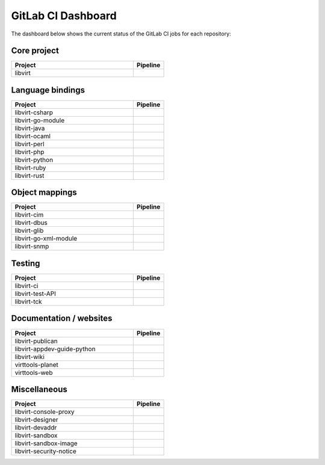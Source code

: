 ===================
GitLab CI Dashboard
===================

The dashboard below shows the current status of the GitLab CI jobs for each
repository:

Core project
------------

.. list-table::
   :widths: 80 20
   :header-rows: 1

   * - Project
     - Pipeline

   * - libvirt
     - .. image:: https://gitlab.com/libvirt/libvirt/badges/master/pipeline.svg
          :target: https://gitlab.com/libvirt/libvirt/pipelines
          :alt: libvirt pipeline status


Language bindings
-----------------

.. list-table::
   :widths: 80 20
   :header-rows: 1

   * - Project
     - Pipeline

   * - libvirt-csharp
     - .. image:: https://gitlab.com/libvirt/libvirt-csharp/badges/master/pipeline.svg
          :target: https://gitlab.com/libvirt/libvirt-csharp/pipelines
          :alt: libvirt-csharp pipeline status

   * - libvirt-go-module
     - .. image:: https://gitlab.com/libvirt/libvirt-go-module/badges/master/pipeline.svg
          :target: https://gitlab.com/libvirt/libvirt-go-module/pipelines
          :alt: libvirt-go-module pipeline status

   * - libvirt-java
     - .. image:: https://gitlab.com/libvirt/libvirt-java/badges/master/pipeline.svg
          :target: https://gitlab.com/libvirt/libvirt-java/pipelines
          :alt: libvirt-java pipeline status

   * - libvirt-ocaml
     - .. image:: https://gitlab.com/libvirt/libvirt-ocaml/badges/master/pipeline.svg
          :target: https://gitlab.com/libvirt/libvirt-ocaml/pipelines
          :alt: libvirt-ocaml pipeline status

   * - libvirt-perl
     - .. image:: https://gitlab.com/libvirt/libvirt-perl/badges/master/pipeline.svg
          :target: https://gitlab.com/libvirt/libvirt-perl/pipelines
          :alt: libvirt-perl pipeline status

   * - libvirt-php
     - .. image:: https://gitlab.com/libvirt/libvirt-php/badges/master/pipeline.svg
          :target: https://gitlab.com/libvirt/libvirt-php/pipelines
          :alt: libvirt-php pipeline status

   * - libvirt-python
     - .. image:: https://gitlab.com/libvirt/libvirt-python/badges/master/pipeline.svg
          :target: https://gitlab.com/libvirt/libvirt-python/pipelines
          :alt: libvirt-python pipeline status

   * - libvirt-ruby
     - .. image:: https://gitlab.com/libvirt/libvirt-ruby/badges/master/pipeline.svg
          :target: https://gitlab.com/libvirt/libvirt-ruby/pipelines
          :alt: libvirt-ruby pipeline status

   * - libvirt-rust
     - .. image:: https://gitlab.com/libvirt/libvirt-rust/badges/master/pipeline.svg
          :target: https://gitlab.com/libvirt/libvirt-rust/pipelines
          :alt: libvirt-rust pipeline status


Object mappings
---------------

.. list-table::
   :widths: 80 20
   :header-rows: 1

   * - Project
     - Pipeline

   * - libvirt-cim
     - .. image:: https://gitlab.com/libvirt/libvirt-cim/badges/master/pipeline.svg
          :target: https://gitlab.com/libvirt/libvirt-cim/pipelines
          :alt: libvirt-cim pipeline status

   * - libvirt-dbus
     - .. image:: https://gitlab.com/libvirt/libvirt-dbus/badges/master/pipeline.svg
          :target: https://gitlab.com/libvirt/libvirt-dbus/pipelines
          :alt: libvirt-dbus pipeline status

   * - libvirt-glib
     - .. image:: https://gitlab.com/libvirt/libvirt-glib/badges/master/pipeline.svg
          :target: https://gitlab.com/libvirt/libvirt-glib/pipelines
          :alt: libvirt-glib pipeline status

   * - libvirt-go-xml-module
     - .. image:: https://gitlab.com/libvirt/libvirt-go-xml-module/badges/master/pipeline.svg
          :target: https://gitlab.com/libvirt/libvirt-go-xml-module/pipelines
          :alt: libvirt-go-xml-module pipeline status

   * - libvirt-snmp
     - .. image:: https://gitlab.com/libvirt/libvirt-snmp/badges/master/pipeline.svg
          :target: https://gitlab.com/libvirt/libvirt-snmp/pipelines
          :alt: libvirt-snmp pipeline status


Testing
-------

.. list-table::
   :widths: 80 20
   :header-rows: 1

   * - Project
     - Pipeline

   * - libvirt-ci
     - .. image:: https://gitlab.com/libvirt/libvirt-ci/badges/master/pipeline.svg
          :target: https://gitlab.com/libvirt/libvirt-ci/pipelines
          :alt: libvirt-ci pipeline status

   * - libvirt-test-API
     - .. image:: https://gitlab.com/libvirt/libvirt-test-API/badges/master/pipeline.svg
          :target: https://gitlab.com/libvirt/libvirt-test-API/pipelines
          :alt: libvirt-test-API pipeline status

   * - libvirt-tck
     - .. image:: https://gitlab.com/libvirt/libvirt-tck/badges/master/pipeline.svg
          :target: https://gitlab.com/libvirt/libvirt-tck/pipelines
          :alt: libvirt-tck pipeline status


Documentation / websites
------------------------

.. list-table::
   :widths: 80 20
   :header-rows: 1

   * - Project
     - Pipeline

   * - libvirt-publican
     - .. image:: https://gitlab.com/libvirt/libvirt-publican/badges/master/pipeline.svg
          :target: https://gitlab.com/libvirt/libvirt-publican/pipelines
          :alt: libvirt-publican pipeline status

   * - libvirt-appdev-guide-python
     - .. image:: https://gitlab.com/libvirt/libvirt-appdev-guide-python/badges/master/pipeline.svg
          :target: https://gitlab.com/libvirt/libvirt-appdev-guide-python/pipelines
          :alt: libvirt-appdev-guide-python pipeline status

   * - libvirt-wiki
     - .. image:: https://gitlab.com/libvirt/libvirt-wiki/badges/master/pipeline.svg
          :target: https://gitlab.com/libvirt/libvirt-wiki/pipelines
          :alt: libvirt-wiki pipeline status

   * - virttools-planet
     - .. image:: https://gitlab.com/libvirt/virttools-planet/badges/master/pipeline.svg
          :target: https://gitlab.com/libvirt/virttools-planet/pipelines
          :alt: virttools-planet pipeline status

   * - virttools-web
     - .. image:: https://gitlab.com/libvirt/virttools-web/badges/master/pipeline.svg
          :target: https://gitlab.com/libvirt/virttools-web/pipelines
          :alt: virttools-web pipeline status


Miscellaneous
-------------

.. list-table::
   :widths: 80 20
   :header-rows: 1

   * - Project
     - Pipeline

   * - libvirt-console-proxy
     - .. image:: https://gitlab.com/libvirt/libvirt-console-proxy/badges/master/pipeline.svg
          :target: https://gitlab.com/libvirt/libvirt-console-proxy/pipelines
          :alt: libvirt-console-proxy pipeline status

   * - libvirt-designer
     - .. image:: https://gitlab.com/libvirt/libvirt-designer/badges/master/pipeline.svg
          :target: https://gitlab.com/libvirt/libvirt-designer/pipelines
          :alt: libvirt-designer pipeline status

   * - libvirt-devaddr
     - .. image:: https://gitlab.com/libvirt/libvirt-devaddr/badges/master/pipeline.svg
          :target: https://gitlab.com/libvirt/libvirt-devaddr/pipelines
          :alt: libvirt-devaddr pipeline status

   * - libvirt-sandbox
     - .. image:: https://gitlab.com/libvirt/libvirt-sandbox/badges/master/pipeline.svg
          :target: https://gitlab.com/libvirt/libvirt-sandbox/pipelines
          :alt: libvirt-sandbox pipeline status

   * - libvirt-sandbox-image
     - .. image:: https://gitlab.com/libvirt/libvirt-sandbox-image/badges/master/pipeline.svg
          :target: https://gitlab.com/libvirt/libvirt-sandbox-image/pipelines
          :alt: libvirt-sandbox-image pipeline status

   * - libvirt-security-notice
     - .. image:: https://gitlab.com/libvirt/libvirt-security-notice/badges/master/pipeline.svg
          :target: https://gitlab.com/libvirt/libvirt-security-notice/pipelines
          :alt: libvirt-security-notice pipeline status
